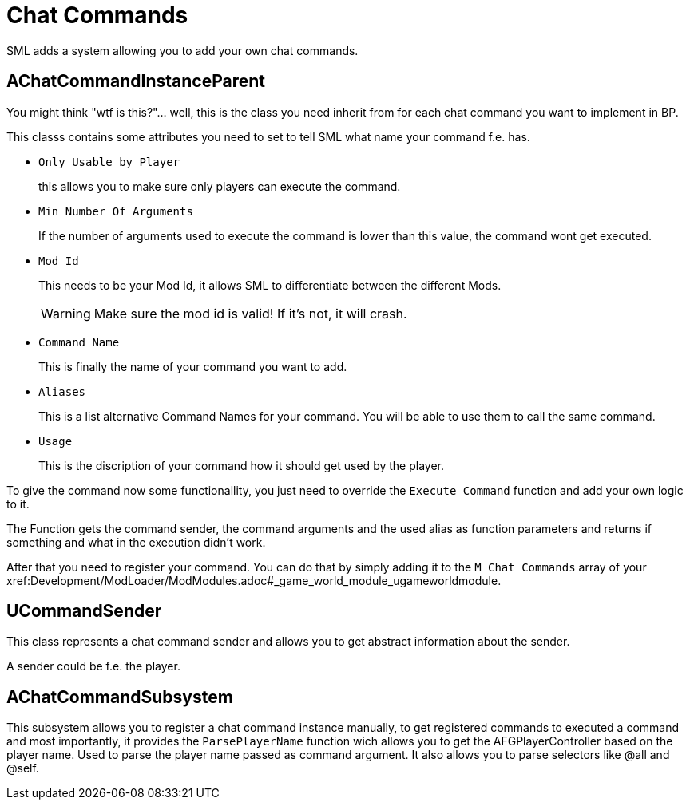 = Chat Commands

SML adds a system allowing you to add your own chat commands.

== AChatCommandInstanceParent

You might think "wtf is this?"... well, this is the class you need inherit from
for each chat command you want to implement in BP.

This classs contains some attributes you need to set to tell SML
what name your command f.e. has.

- `Only Usable by Player`
+
this allows you to make sure only players can execute the command.
- `Min Number Of Arguments`
+
If the number of arguments used to execute the command is lower than this value,
the command wont get executed.
- `Mod Id`
+
This needs to be your Mod Id, it allows SML to differentiate between the different Mods.
+
[WARNING]
====
Make sure the mod id is valid! If it's not, it will crash.
====

- `Command Name`
+
This is finally the name of your command you want to add.
- `Aliases`
+
This is a list alternative Command Names for your command.
You will be able to use them to call the same command.
- `Usage`
+
This is the discription of your command how it should get used by the player.

To give the command now some functionallity,
you just need to override the `Execute Command` function and add your own logic to it.

The Function gets the command sender, the command arguments and the used alias as function parameters and returns if something and what in the execution didn't work.

After that you need to register your command.
You can do that by simply adding it to the `M Chat Commands` array of your xref:Development/ModLoader/ModModules.adoc#_game_world_module_ugameworldmodule.

== UCommandSender

This class represents a chat command sender and allows you to get abstract information about the sender.

A sender could be f.e. the player.

== AChatCommandSubsystem

This subsystem allows you to register a chat command instance manually,
to get registered commands to executed a command and most importantly,
it provides the `ParsePlayerName` function wich allows you to get the AFGPlayerController
based on the player name. Used to parse the player name passed as command argument.
It also allows you to parse selectors like @all and @self.

